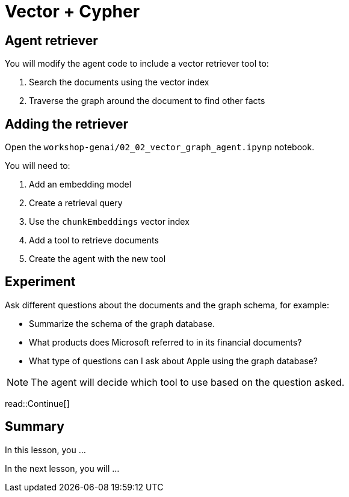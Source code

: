 = Vector + Cypher
:type: lesson
:order: 3

[.slide]
== Agent retriever

You will modify the agent code to include a vector retriever tool to:

. Search the documents using the vector index
. Traverse the graph around the document to find other facts

[.slide]
== Adding the retriever

Open the `workshop-genai/02_02_vector_graph_agent.ipynp` notebook.

You will need to:

. Add an embedding model
. Create a retrieval query
. Use the `chunkEmbeddings` vector index
. Add a tool to retrieve documents
. Create the agent with the new tool 

[.slide]
== Experiment

Ask different questions about the documents and the graph schema, for example:

* Summarize the schema of the graph database.
* What products does Microsoft referred to in its financial documents?
* What type of questions can I ask about Apple using the graph database?

[NOTE]
The agent will decide which tool to use based on the question asked.

read::Continue[]

[.summary]
== Summary

In this lesson, you ...

In the next lesson, you will ...
